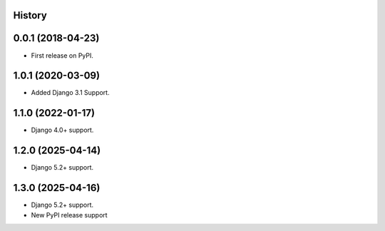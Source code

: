 .. :changelog:

History
-------

0.0.1 (2018-04-23)
------------------
* First release on PyPI.

1.0.1 (2020-03-09)
------------------
* Added Django 3.1 Support.

1.1.0 (2022-01-17)
------------------

* Django 4.0+ support.

1.2.0 (2025-04-14)
------------------

* Django 5.2+ support.

1.3.0 (2025-04-16)
------------------

* Django 5.2+ support.
* New PyPI release support
